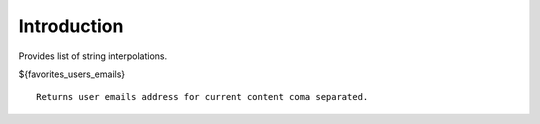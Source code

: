 Introduction
============

Provides list of string interpolations.

${favorites_users_emails}
::
    Returns user emails address for current content coma separated.
